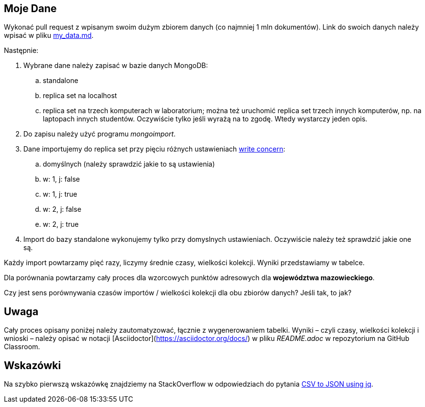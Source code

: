 ## Moje Dane

Wykonać pull request z wpisanym swoim dużym zbiorem danych
(co najmniej 1 mln dokumentów). Link do swoich danych należy wpisać w pliku
link:my_data.md[my_data.md].

Następnie:

. Wybrane dane należy zapisać w bazie danych MongoDB:
.. standalone
.. replica set na localhost
.. replica set na trzech komputerach w laboratorium; można też
  uruchomić replica set trzech innych komputerów, np. na laptopach innych
  studentów. Oczywiście tylko jeśli wyrażą na to zgodę. Wtedy wystarczy
  jeden opis.
. Do zapisu należy użyć programu _mongoimport_.
. Dane importujemy do replica set przy pięciu różnych ustawieniach
  https://docs.mongodb.com/manual/reference/write-concern/[write concern]:
.. domyślnych (należy sprawdzić jakie to są ustawienia)
.. w: 1, j: false
.. w: 1, j: true
.. w: 2, j: false
.. w: 2, j: true
. Import do bazy standalone wykonujemy tylko przy domyslnych ustawieniach.
  Oczywiście należy też sprawdzić jakie one są.

Każdy import powtarzamy pięć razy, liczymy średnie czasy, wielkości kolekcji.
Wyniki przedstawiamy w tabelce.

Dla porównania powtarzamy cały proces dla wzorcowych punktów adresowych
dla **województwa mazowieckiego**.

Czy jest sens porównywania czasów importów / wielkości kolekcji
dla obu zbiorów danych? Jeśli tak, to jak?


## Uwaga

Cały proces opisany poniżej należy zautomatyzować, łącznie z wygenerowaniem
tabelki. Wyniki – czyli czasy, wielkości kolekcji i wnioski – należy opisać
w notacji [Asciidoctor](https://asciidoctor.org/docs/) w pliku _README.adoc_
w repozytorium na GitHub Classroom.


## Wskazówki

Na szybko pierwszą wskazówkę znajdziemy na StackOverflow w odpowiedziach
do pytania https://stackoverflow.com/questions/29663187/csv-to-json-using-jq[CSV to JSON using jq].
